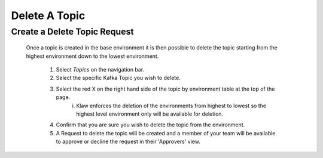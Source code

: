 Delete A Topic
===============

Create a Delete Topic Request
------------------------------
    Once a topic is created in the base environment it is then possible to delete the topic starting from the highest environment down to the lowest environment.

      1. Select *Topics* on the navigation bar.
      2. Select the specific Kafka Topic you wish to delete.
      3. Select the red X on the right hand side of the topic by environment table at the top of the page.
            i. Klaw enforces the deletion of the environments from highest to lowest so the highest level environment only will be available for deletion.
      4. Confirm that you are sure you wish to delete the topic from the environment.
      5. A Request to delete the topic will be created and a member of your team will be available to approve or decline the request in their 'Approvers' view.